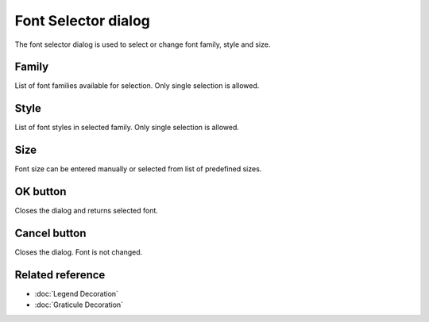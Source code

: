 Font Selector dialog
####################

The font selector dialog is used to select or change font family, style and size.

.. figure:: images/font_selector_dialog/dialog.png
   :align: center
   :alt: 

Family
------

List of font families available for selection. Only single selection is allowed.

Style
-----

List of font styles in selected family. Only single selection is allowed.

Size
----

Font size can be entered manually or selected from list of predefined sizes.

OK button
---------

Closes the dialog and returns selected font.

Cancel button
-------------

Closes the dialog. Font is not changed.

Related reference
-------------------

* :doc:`Legend Decoration`
* :doc:`Graticule Decoration`
